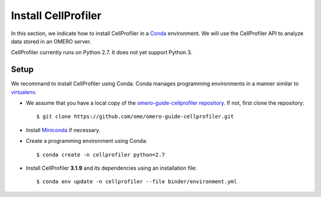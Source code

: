 Install CellProfiler
====================

In this section, we indicate how to install CellProfiler in a `Conda <https://conda.io/en/latest/>`_ environment.
We will use the CellProfiler API to analyze data stored in an OMERO server.

CellProfiler currently runs on Python 2.7. It does not yet support Python 3.


**Setup**
---------

We recommand to install CellProfiler using Conda.
Conda manages programming environments in a manner similar to 
`virtualenv <https://virtualenv.pypa.io/en/stable/>`_.

- We assume that you have a local copy of the `omero-guide-cellprofiler repository <https://github.com/ome/omero-guide-cellprofiler>`_. If not, first clone the repository::

    $ git clone https://github.com/ome/omero-guide-cellprofiler.git

- Install `Miniconda <https://docs.conda.io/en/latest/miniconda.html>`_ if necessary.

- Create a programming environment using Conda::

    $ conda create -n cellprofiler python=2.7

- Install CellProfiler **3.1.9** and its dependencies using an installation file::

    $ conda env update -n cellprofiler --file binder/environment.yml 

